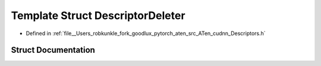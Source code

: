 .. _template_struct_at__native__DescriptorDeleter:

Template Struct DescriptorDeleter
=================================

- Defined in :ref:`file__Users_robkunkle_fork_goodlux_pytorch_aten_src_ATen_cudnn_Descriptors.h`


Struct Documentation
--------------------


.. doxygenstruct:: at::native::DescriptorDeleter
   :members:
   :protected-members:
   :undoc-members:
